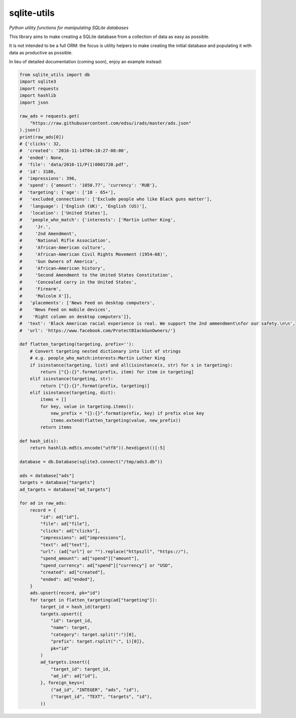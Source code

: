 ==============
 sqlite-utils
==============

*Python utility functions for manipulating SQLite databases*

This library aims to make creating a SQLite database from a collection of data as easy as possible.

It is not intended to be a full ORM: the focus is utility helpers to make creating the initial database and populating it with data as productive as possible.

In lieu of detailed documentation (coming soon), enjoy an example instead:

.. code-block:: python

    from sqlite_utils import db
    import sqlite3
    import requests
    import hashlib
    import json

    raw_ads = requests.get(
        "https://raw.githubusercontent.com/edsu/irads/master/ads.json"
    ).json()
    print(raw_ads[0])
    # {'clicks': 32,
    #  'created': '2016-11-14T04:10:27-08:00',
    #  'ended': None,
    #  'file': 'data/2016-11/P(1)0001720.pdf',
    #  'id': 3186,
    #  'impressions': 396,
    #  'spend': {'amount': '1050.77', 'currency': 'RUB'},
    #  'targeting': {'age': ['18 - 65+'],
    #   'excluded_connections': ['Exclude people who like Black guns matter'],
    #   'language': ['English (UK)', 'English (US)'],
    #   'location': ['United States'],
    #   'people_who_match': {'interests': ['Martin Luther King',
    #     'Jr.',
    #     '2nd Amendment',
    #     'National Rifle Association',
    #     'African-American culture',
    #     'African-American Civil Rights Movement (1954—68)',
    #     'Gun Owners of America',
    #     'African—American history',
    #     'Second Amendment to the United States Constitution',
    #     'Concealed carry in the United States',
    #     'Firearm',
    #     'Malcolm X']},
    #   'placements': ['News Feed on desktop computers',
    #    'News Feed on mobile devices',
    #    'Right column on desktop computers']},
    #  'text': 'Black American racial experience is real. We support the 2nd ammendment\nfor our safety.\n\n',
    #  'url': 'https://www.facebook.com/ProtectBIackGunOwners/'}

    def flatten_targeting(targeting, prefix=''):
        # Convert targeting nested dictionary into list of strings
        # e.g. people_who_match:interests:Martin Luther King
        if isinstance(targeting, list) and all(isinstance(s, str) for s in targeting):
            return ["{}:{}".format(prefix, item) for item in targeting]
        elif isinstance(targeting, str):
            return ["{}:{}".format(prefix, targeting)]
        elif isinstance(targeting, dict):
            items = []
            for key, value in targeting.items():
                new_prefix = "{}:{}".format(prefix, key) if prefix else key
                items.extend(flatten_targeting(value, new_prefix))
            return items

    def hash_id(s):
        return hashlib.md5(s.encode("utf8")).hexdigest()[:5]

    database = db.Database(sqlite3.connect("/tmp/ads3.db"))

    ads = database["ads"]
    targets = database["targets"]
    ad_targets = database["ad_targets"]

    for ad in raw_ads:
        record = {
            "id": ad["id"],
            "file": ad["file"],
            "clicks": ad["clicks"],
            "impressions": ad["impressions"],
            "text": ad["text"],
            "url": (ad["url"] or "").replace("httpszll", "https://"),
            "spend_amount": ad["spend"]["amount"],
            "spend_currency": ad["spend"]["currency"] or "USD",
            "created": ad["created"],
            "ended": ad["ended"],
        }
        ads.upsert(record, pk="id")
        for target in flatten_targeting(ad["targeting"]):
            target_id = hash_id(target)
            targets.upsert({
                "id": target_id,
                "name": target,
                "category": target.split(":")[0],
                "prefix": target.rsplit(":", 1)[0]},
                pk="id"
            )
            ad_targets.insert({
                "target_id": target_id,
                "ad_id": ad["id"],
            }, foreign_keys=(
                ("ad_id", "INTEGER", "ads", "id"),
                ("target_id", "TEXT", "targets", "id"),
            ))
